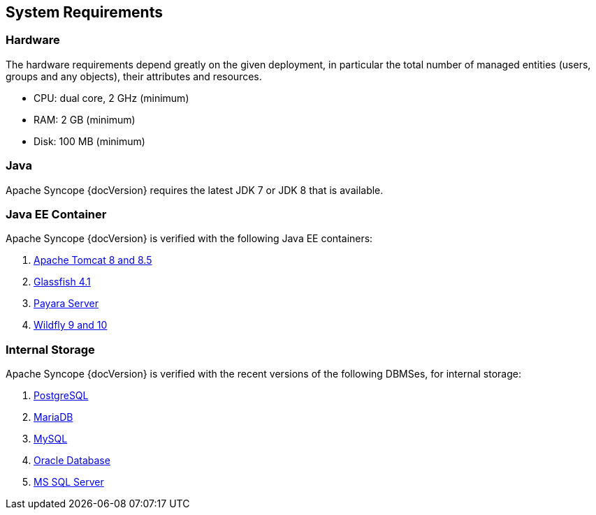 //
// Licensed to the Apache Software Foundation (ASF) under one
// or more contributor license agreements.  See the NOTICE file
// distributed with this work for additional information
// regarding copyright ownership.  The ASF licenses this file
// to you under the Apache License, Version 2.0 (the
// "License"); you may not use this file except in compliance
// with the License.  You may obtain a copy of the License at
//
//   http://www.apache.org/licenses/LICENSE-2.0
//
// Unless required by applicable law or agreed to in writing,
// software distributed under the License is distributed on an
// "AS IS" BASIS, WITHOUT WARRANTIES OR CONDITIONS OF ANY
// KIND, either express or implied.  See the License for the
// specific language governing permissions and limitations
// under the License.
//

== System Requirements

=== Hardware

The hardware requirements depend greatly on the given deployment, in particular the total number of
managed entities (users, groups and any objects), their attributes and resources.

 * CPU: dual core, 2 GHz (minimum)
 * RAM: 2 GB (minimum)
 * Disk: 100 MB (minimum) 

=== Java

Apache Syncope {docVersion} requires the latest JDK 7 or JDK 8 that is available.

=== Java EE Container

Apache Syncope {docVersion} is verified with the following Java EE containers:

 . http://tomcat.apache.org/download-80.cgi[Apache Tomcat 8 and 8.5^]
 . https://glassfish.java.net/[Glassfish 4.1^]
 . http://www.payara.fish/[Payara Server^]
 . http://www.wildfly.org/[Wildfly 9 and 10^]

=== Internal Storage

Apache Syncope {docVersion} is verified with the recent versions of the following DBMSes, for internal storage:

 . http://www.postgresql.org/[PostgreSQL^]
 . https://mariadb.org/[MariaDB^]
 . http://www.mysql.com/[MySQL^]
 . https://www.oracle.com/database/index.html[Oracle Database^]
 . http://www.microsoft.com/en-us/server-cloud/products/sql-server/[MS SQL Server^]
